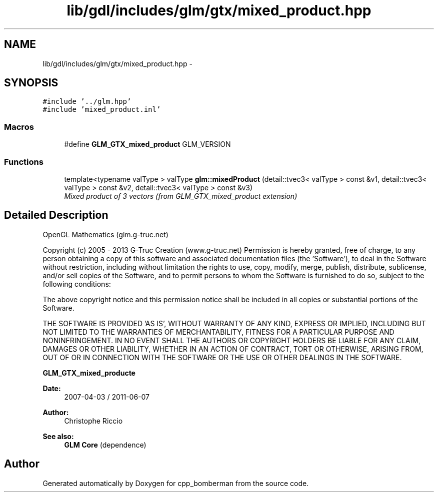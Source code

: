 .TH "lib/gdl/includes/glm/gtx/mixed_product.hpp" 3 "Sun Jun 7 2015" "Version 0.42" "cpp_bomberman" \" -*- nroff -*-
.ad l
.nh
.SH NAME
lib/gdl/includes/glm/gtx/mixed_product.hpp \- 
.SH SYNOPSIS
.br
.PP
\fC#include '\&.\&./glm\&.hpp'\fP
.br
\fC#include 'mixed_product\&.inl'\fP
.br

.SS "Macros"

.in +1c
.ti -1c
.RI "#define \fBGLM_GTX_mixed_product\fP   GLM_VERSION"
.br
.in -1c
.SS "Functions"

.in +1c
.ti -1c
.RI "template<typename valType > valType \fBglm::mixedProduct\fP (detail::tvec3< valType > const &v1, detail::tvec3< valType > const &v2, detail::tvec3< valType > const &v3)"
.br
.RI "\fIMixed product of 3 vectors (from GLM_GTX_mixed_product extension) \fP"
.in -1c
.SH "Detailed Description"
.PP 
OpenGL Mathematics (glm\&.g-truc\&.net)
.PP
Copyright (c) 2005 - 2013 G-Truc Creation (www\&.g-truc\&.net) Permission is hereby granted, free of charge, to any person obtaining a copy of this software and associated documentation files (the 'Software'), to deal in the Software without restriction, including without limitation the rights to use, copy, modify, merge, publish, distribute, sublicense, and/or sell copies of the Software, and to permit persons to whom the Software is furnished to do so, subject to the following conditions:
.PP
The above copyright notice and this permission notice shall be included in all copies or substantial portions of the Software\&.
.PP
THE SOFTWARE IS PROVIDED 'AS IS', WITHOUT WARRANTY OF ANY KIND, EXPRESS OR IMPLIED, INCLUDING BUT NOT LIMITED TO THE WARRANTIES OF MERCHANTABILITY, FITNESS FOR A PARTICULAR PURPOSE AND NONINFRINGEMENT\&. IN NO EVENT SHALL THE AUTHORS OR COPYRIGHT HOLDERS BE LIABLE FOR ANY CLAIM, DAMAGES OR OTHER LIABILITY, WHETHER IN AN ACTION OF CONTRACT, TORT OR OTHERWISE, ARISING FROM, OUT OF OR IN CONNECTION WITH THE SOFTWARE OR THE USE OR OTHER DEALINGS IN THE SOFTWARE\&.
.PP
\fBGLM_GTX_mixed_producte\fP
.PP
\fBDate:\fP
.RS 4
2007-04-03 / 2011-06-07 
.RE
.PP
\fBAuthor:\fP
.RS 4
Christophe Riccio
.RE
.PP
\fBSee also:\fP
.RS 4
\fBGLM Core\fP (dependence) 
.RE
.PP

.SH "Author"
.PP 
Generated automatically by Doxygen for cpp_bomberman from the source code\&.

